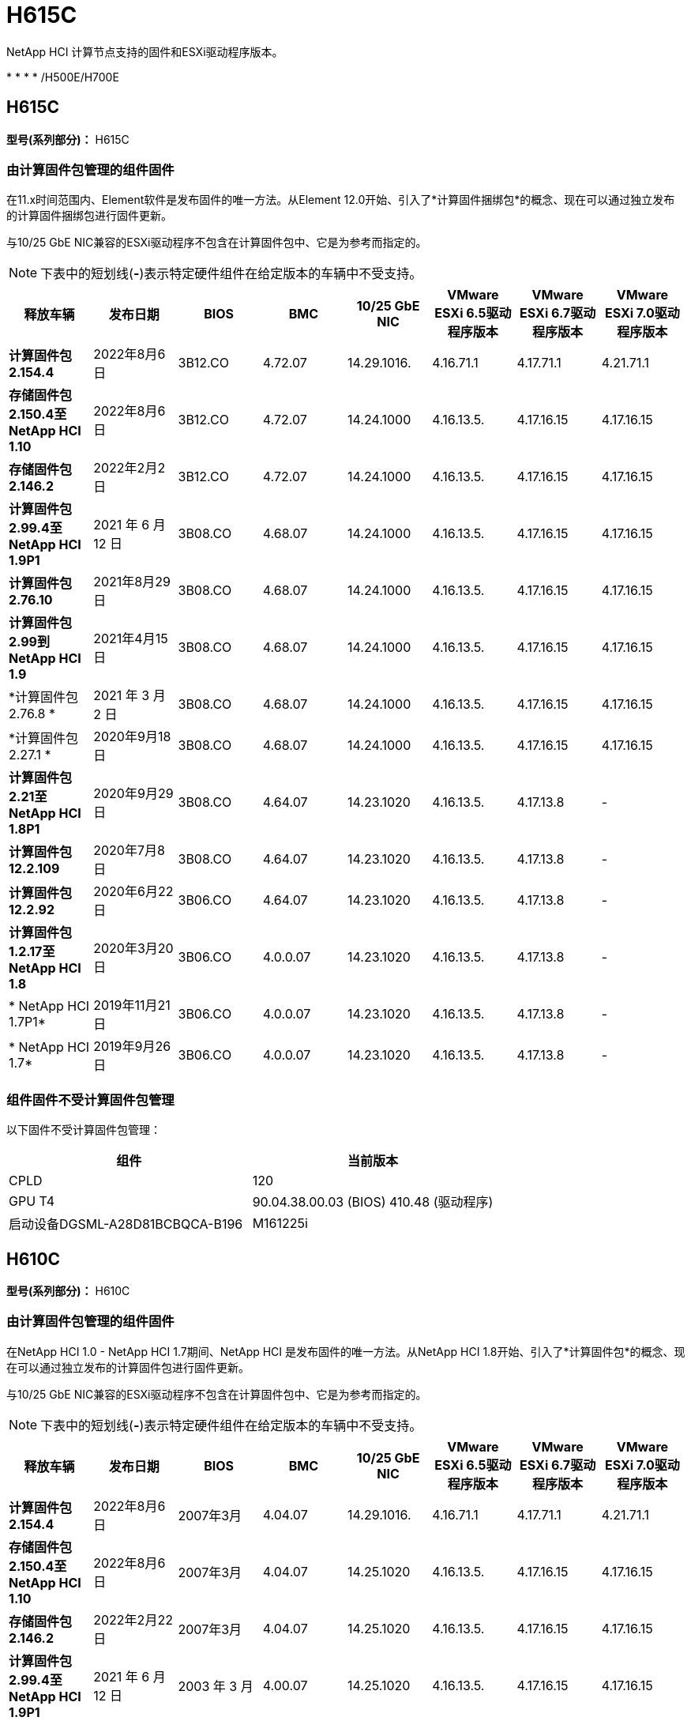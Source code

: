 = H615C
:allow-uri-read: 


NetApp HCI 计算节点支持的固件和ESXi驱动程序版本。

* 
* 
* 
* /H500E/H700E




== H615C

*型号(系列部分)：* H615C



=== 由计算固件包管理的组件固件

在11.x时间范围内、Element软件是发布固件的唯一方法。从Element 12.0开始、引入了*计算固件捆绑包*的概念、现在可以通过独立发布的计算固件捆绑包进行固件更新。

与10/25 GbE NIC兼容的ESXi驱动程序不包含在计算固件包中、它是为参考而指定的。


NOTE: 下表中的短划线(*-*)表示特定硬件组件在给定版本的车辆中不受支持。

[cols="8*"]
|===
| 释放车辆 | 发布日期 | BIOS | BMC | 10/25 GbE NIC | VMware ESXi 6.5驱动程序版本 | VMware ESXi 6.7驱动程序版本 | VMware ESXi 7.0驱动程序版本 


| *计算固件包2.154.4* | 2022年8月6日 | 3B12.CO | 4.72.07 | 14.29.1016. | 4.16.71.1 | 4.17.71.1 | 4.21.71.1 


| *存储固件包2.150.4至NetApp HCI 1.10* | 2022年8月6日 | 3B12.CO | 4.72.07 | 14.24.1000 | 4.16.13.5. | 4.17.16.15 | 4.17.16.15 


| *存储固件包2.146.2* | 2022年2月2日 | 3B12.CO | 4.72.07 | 14.24.1000 | 4.16.13.5. | 4.17.16.15 | 4.17.16.15 


| *计算固件包2.99.4至NetApp HCI 1.9P1* | 2021 年 6 月 12 日 | 3B08.CO | 4.68.07 | 14.24.1000 | 4.16.13.5. | 4.17.16.15 | 4.17.16.15 


| *计算固件包2.76.10* | 2021年8月29日 | 3B08.CO | 4.68.07 | 14.24.1000 | 4.16.13.5. | 4.17.16.15 | 4.17.16.15 


| *计算固件包2.99到NetApp HCI 1.9* | 2021年4月15日 | 3B08.CO | 4.68.07 | 14.24.1000 | 4.16.13.5. | 4.17.16.15 | 4.17.16.15 


| *计算固件包2.76.8 * | 2021 年 3 月 2 日 | 3B08.CO | 4.68.07 | 14.24.1000 | 4.16.13.5. | 4.17.16.15 | 4.17.16.15 


| *计算固件包2.27.1 * | 2020年9月18日 | 3B08.CO | 4.68.07 | 14.24.1000 | 4.16.13.5. | 4.17.16.15 | 4.17.16.15 


| *计算固件包2.21至NetApp HCI 1.8P1* | 2020年9月29日 | 3B08.CO | 4.64.07 | 14.23.1020 | 4.16.13.5. | 4.17.13.8 | - 


| *计算固件包12.2.109* | 2020年7月8日 | 3B08.CO | 4.64.07 | 14.23.1020 | 4.16.13.5. | 4.17.13.8 | - 


| *计算固件包12.2.92* | 2020年6月22日 | 3B06.CO | 4.64.07 | 14.23.1020 | 4.16.13.5. | 4.17.13.8 | - 


| *计算固件包1.2.17至NetApp HCI 1.8* | 2020年3月20日 | 3B06.CO | 4.0.0.07 | 14.23.1020 | 4.16.13.5. | 4.17.13.8 | - 


| * NetApp HCI 1.7P1* | 2019年11月21日 | 3B06.CO | 4.0.0.07 | 14.23.1020 | 4.16.13.5. | 4.17.13.8 | - 


| * NetApp HCI 1.7* | 2019年9月26日 | 3B06.CO | 4.0.0.07 | 14.23.1020 | 4.16.13.5. | 4.17.13.8 | - 
|===


=== 组件固件不受计算固件包管理

以下固件不受计算固件包管理：

[cols="2*"]
|===
| 组件 | 当前版本 


| CPLD | 120 


| GPU T4 | 90.04.38.00.03 (BIOS) 410.48 (驱动程序) 


| 启动设备DGSML-A28D81BCBQCA-B196 | M161225i 
|===


== H610C

*型号(系列部分)：* H610C



=== 由计算固件包管理的组件固件

在NetApp HCI 1.0 - NetApp HCI 1.7期间、NetApp HCI 是发布固件的唯一方法。从NetApp HCI 1.8开始、引入了*计算固件包*的概念、现在可以通过独立发布的计算固件包进行固件更新。

与10/25 GbE NIC兼容的ESXi驱动程序不包含在计算固件包中、它是为参考而指定的。


NOTE: 下表中的短划线(*-*)表示特定硬件组件在给定版本的车辆中不受支持。

[cols="8*"]
|===
| 释放车辆 | 发布日期 | BIOS | BMC | 10/25 GbE NIC | VMware ESXi 6.5驱动程序版本 | VMware ESXi 6.7驱动程序版本 | VMware ESXi 7.0驱动程序版本 


| *计算固件包2.154.4* | 2022年8月6日 | 2007年3月 | 4.04.07 | 14.29.1016. | 4.16.71.1 | 4.17.71.1 | 4.21.71.1 


| *存储固件包2.150.4至NetApp HCI 1.10* | 2022年8月6日 | 2007年3月 | 4.04.07 | 14.25.1020 | 4.16.13.5. | 4.17.16.15 | 4.17.16.15 


| *存储固件包2.146.2* | 2022年2月22日 | 2007年3月 | 4.04.07 | 14.25.1020 | 4.16.13.5. | 4.17.16.15 | 4.17.16.15 


| *计算固件包2.99.4至NetApp HCI 1.9P1* | 2021 年 6 月 12 日 | 2003 年 3 月 | 4.00.07 | 14.25.1020 | 4.16.13.5. | 4.17.16.15 | 4.17.16.15 


| *计算固件包2.76.10* | 2021年8月29日 | 2003 年 3 月 | 4.00.07 | 14.25.1020 | 4.16.13.5. | 4.17.16.15 | 4.17.16.15 


| *计算固件包2.99到NetApp HCI 1.9* | 2021年4月15日 | 2003 年 3 月 | 4.00.07 | 14.25.1020 | 4.16.13.5. | 4.17.16.15 | 4.17.16.15 


| *计算固件包2.76.8 * | 2021 年 3 月 2 日 | 2003 年 3 月 | 4.00.07 | 14.25.1020 | 4.16.13.5. | 4.17.16.15 | 4.17.16.15 


| *计算固件包2.27.1 * | 2020年9月18日 | 2003 年 3 月 | 4.00.07 | 14.25.1020 | 4.16.13.5. | 4.17.16.15 | 4.17.16.15 


| *计算固件包2.21至NetApp HCI 1.8P1* | 2020年9月29日 | 3B01 | 3.96.07 | 14.22.1002. | 4.16.13.5. | 4.17.13.8 | - 


| *计算固件包12.2.109* | 2020年7月8日 | 3B01 | 3.96.07 | 14.22.1002. | 4.16.13.5. | 4.17.13.8 | - 


| *计算固件包12.2.92* | 2020年6月22日 | 3B01 | 3.96.07 | 14.22.1002. | 4.16.13.5. | 4.17.13.8 | - 


| *计算固件包1.2.17至NetApp HCI 1.8* | 2020年3月20日 | 3A02 | 3.91.07 | 14.22.1002. | 4.16.13.5. | 4.17.13.8 | - 


| * NetApp HCI 1.7P1* | 2019年11月21日 | 3A02 | 3.91.07 | 14.22.1002. | 4.16.13.5. | 4.17.13.8 | - 


| * NetApp HCI 1.7* | 2019年9月26日 | 3A02 | 3.91.07 | 14.22.1002. | 4.16.13.5. | 4.17.13.8 | - 


| * NetApp HCI 1.6* | 2019年8月19日 | 3A02 | 3.91.07 | 14.22.1002. | 4.16.13.5. | 4.17.13.8 | - 


| * NetApp HCI 1.4P1* | 2019年4月25日 | 3A02 | 3.91.07 | 14.22.1002. | 4.16.13.5. | 4.17.13.8 | - 


| * NetApp HCI 1.4* | 2018年11月29日 | 3A02 | 3.91.07 | 14.22.1002. | 4.16.13.5. | 4.17.13.8 | - 
|===


=== 组件固件不受计算固件包管理

以下固件不受计算固件包管理：

[cols="2*"]
|===
| 组件 | 当前版本 


| CPLD | 120 


| 1/10 GbE NIC | 3.2d 0x80000b4b 


| GPU M10 | 82.07.AB.00.12 82.07.AB.00.13 82.07.AB.00.14 82.07.AB.00.15 


| 启动设备DGSML-A28D81BCBQCA-B196 | M161225i 
|===


== H410C

*型号(系列部分)：* H410C



=== 由计算固件包管理的组件固件

在NetApp HCI 1.0 - NetApp HCI 1.7期间、NetApp HCI 是发布固件的唯一方法。从NetApp HCI 1.8开始、引入了*计算固件包*的概念、现在可以通过独立发布的计算固件包进行固件更新。

与10/25 GbE NIC兼容的ESXi驱动程序不包含在计算固件包中、它是为参考而指定的。


NOTE: 下表中的短划线(*-*)表示特定硬件组件在给定版本的车辆中不受支持。

[cols="8*"]
|===
| 释放车辆 | 发布日期 | BIOS | BMC | 10/25 GbE NIC | VMware ESXi 6.5驱动程序版本 | VMware ESXi 6.7驱动程序版本 | VMware ESXi 7.0驱动程序版本 


| *计算固件包2.154.4* | 2022年8月6日 | NATP3.10 | 6.71.20 | 14.29.1016. | 4.16.71.1 | 4.17.71.1 | 4.21.71.1 


| *存储固件包2.150.4至NetApp HCI 1.10* | 2022年8月6日 | NATP3.10 | 6.71.20 | 14.25.1020 | 4.16.13.5. | 4.17.15.16 | 4.19.16.1 


| *存储固件包2.146.2* | 2022年2月22日 | NATP3.10 | 6.71.20 | 14.25.1020 | 4.16.13.5. | 4.17.15.16 | 4.19.16.1 


| *计算固件包2.99.4至NetApp HCI 1.9P1* | 2021 年 6 月 12 日 | NATP3.9 | 6.71.18 | 14.25.1020 | 4.16.13.5. | 4.17.15.16 | 4.19.16.1 


| *计算固件包2.76.10* | 2021年8月29日 | NATP3.9 | 6.71.20 | 14.25.1020 | 4.16.13.5. | 4.17.15.16 | 4.19.16.1 


| *计算固件包2.99到NetApp HCI 1.9* | 2021年4月15日 | NATP3.9 | 6.71.18 | 14.25.1020 | 4.16.13.5. | 4.17.15.16 | 4.19.16.1 


| *计算固件包2.76.8 * | 2021 年 3 月 2 日 | NATP3.9 | 6.71.18 | 14.25.1020 | 4.16.13.5. | 4.17.15.16 | 4.19.16.1 


| *计算固件包2.27.1 * | 2020年9月18日 | NA3.7 | 6.71.18 | 14.25.1020 | 4.16.13.5. | 4.17.15.16 | 4.19.16.1 


| *计算固件包2.21至NetApp HCI 1.8P1* | 2020年9月29日 | NA3.7 | 6.71.18 | 14.25.1020 | 4.16.13.5. | 4.17.15.16 | - 


| *计算固件包12.2.109* | 2020年7月8日 | NA3.7 | 6.71.18 | 14.25.1020 | 4.16.13.5. | 4.17.15.16 | - 


| *计算固件包12.2.92* | 2020年6月22日 | NA3.7 | 6.71.18 | 14.25.1020 | 4.16.13.5. | 4.17.15.16 | - 


| *计算固件包1.2.17至NetApp HCI 1.8* | 2020年3月20日 | NA3.4 | 6.71.18 | 14.25.1020 | 4.16.13.5. | 4.17.15.16 | - 


| * NetApp HCI 1.7P1* | 2019年11月21日 | NA3.3 | 6.53 | 14.25.1020 | 4.16.13.5. | 4.17.15.16 | - 


| * NetApp HCI 1.7* | 2019年9月26日 | NA2.2 | 6.53 | 14.25.1020 | 4.16.13.5. | 4.17.15.16 | - 


| * NetApp HCI 1.6* | 2019年8月19日 | NA2.2 | 6.53 | 14.25.1020 | 4.16.13.5. | 4.17.15.16 | - 


| * NetApp HCI 1.4P1* | 2019年4月25日 | NA2.2 | 6.53 | 14.25.1020 | 4.16.13.5. | 4.17.15.16 | - 


| * NetApp HCI 1.4* | 2018年11月29日 | NA2.2 | 6.53 | 14.25.1020 | 4.16.13.5. | 4.17.15.16 | - 
|===


=== 组件固件不受计算固件包管理

以下固件不受计算固件包管理：

[cols="2*"]
|===
| 组件 | 当前版本 


| CPLD | 03.B0.09 


| SAS 适配器 | 16.00.01.00 


| SIOM 1/10 GbE NIC | 1.93 


| 电源 | 1.3 


| 启动设备SSDSCKJB240G7 | N2010121 


| 启动设备MTFDDAV240TCB1AR | DOMU037 
|===


== H300E/H500E/H700E

*型号(系列部分)：* H300E/H500E/H700E



=== 由计算固件包管理的组件固件

在NetApp HCI 1.0 - NetApp HCI 1.7期间、NetApp HCI 是发布固件的唯一方法。从NetApp HCI 1.8开始、引入了*计算固件包*的概念、现在可以通过独立发布的计算固件包进行固件更新。

与10/25 GbE NIC兼容的ESXi驱动程序不包含在计算固件包中、它是为参考而指定的。


NOTE: 下表中的短划线(*-*)表示特定硬件组件在给定版本的车辆中不受支持。

[cols="8*"]
|===
| 释放车辆 | 发布日期 | BIOS | BMC | 10/25 GbE NIC | VMware ESXi 6.5驱动程序版本 | VMware ESXi 6.7驱动程序版本 | VMware ESXi 7.0驱动程序版本 


| *计算固件包2.154.4* | 2022年8月6日 | NAT3.4 | 6.98.00 | 14.29.1016. | 4.16.71.1 | 4.17.71.1 | 4.21.71.1 


| *存储固件包2.150.4至NetApp HCI 1.10* | 2022年8月6日 | NAT3.4 | 6.98.00 | 14.25.1020 | 4.16.13.5. | 4.17.15.16 | 4.19.16.1 


| *存储固件包2.146.2* | 2022年2月22日 | NAT3.4 | 6.98.00 | 14.25.1020 | 4.16.13.5. | 4.17.15.16 | 4.19.16.1 


| *计算固件包2.99.4至NetApp HCI 1.9P1* | 2021 年 6 月 12 日 | NA2.1 | 6.84.00 | 14.25.1020 | 4.16.13.5. | 4.17.15.16 | 4.19.16.1 


| *计算固件包2.76.10* | 2021年8月29日 | NA2.1 | 6.84.00 | 14.25.1020 | 4.16.13.5. | 4.17.15.16 | 4.19.16.1 


| *计算固件包2.99到NetApp HCI 1.9* | 2021年4月15日 | NA2.1 | 6.84.00 | 14.25.1020 | 4.16.13.5. | 4.17.15.16 | 4.19.16.1 


| *计算固件包2.76.8 * | 2021 年 3 月 2 日 | NA2.1 | 6.84.00 | 14.25.1020 | 4.16.13.5. | 4.17.15.16 | 4.19.16.1 


| *计算固件包2.27.1 * | 2020年9月18日 | NA2.1 | 6.84.00 | 14.25.1020 | 4.16.13.5. | 4.17.15.16 | 4.19.16.1 


| *计算固件包2.21至NetApp HCI 1.8P1* | 2020年9月29日 | NA2.1 | 6.84.00 | 14.21.1000 | 4.16.13.5. | 4.17.13.8 | - 


| *计算固件包12.2.109* | 2020年7月8日 | NA2.1 | 6.84.00 | 14.21.1000 | 4.16.13.5. | 4.17.13.8 | - 


| *计算固件包12.2.92* | 2020年6月22日 | NA2.1 | 6.84.00 | 14.21.1000 | 4.16.13.5. | 4.17.13.8 | - 


| *计算固件包1.2.17至NetApp HCI 1.8* | 2020年3月20日 | NA2.1 | 3.25 | 14.21.1000 | 4.16.13.5. | 4.17.13.8 | - 


| * NetApp HCI 1.7P1* | 2019年11月21日 | NA2.1 | 3.25 | 14.21.1000 | 4.16.13.5. | 4.17.13.8 | - 


| * NetApp HCI 1.7* | 2019年9月26日 | NA2.1 | 3.25 | 14.21.1000 | 4.16.13.5. | 4.17.13.8 | - 


| * NetApp HCI 1.6* | 2019年8月19日 | NA2.1 | 3.25 | 14.21.1000 | 4.16.13.5. | 4.17.13.8 | - 


| * NetApp HCI 1.4P1* | 2019年4月25日 | NA2.1 | 3.25 | 14.17.2020 | 4.16.13.5. | 4.17.13.8 | - 


| * NetApp HCI 1.4* | 2018年11月29日 | NA2.1 | 3.25 | 14.17.2020 | 4.16.13.5. | 4.17.13.8 | - 
|===


=== 组件固件不受计算固件包管理

以下固件不受计算固件包管理：

[cols="2*"]
|===
| 组件 | 当前版本 


| CPLD | 01.A1.06 


| SAS 适配器 | 16.00.01.00 


| SIOM 1/10 GbE NIC | 1.93 


| 电源 | 1.3 


| 启动设备SSDSCKJB240G7 | N2010121 


| 启动设备MTFDDAV240TCB1AR | DOMU037 
|===